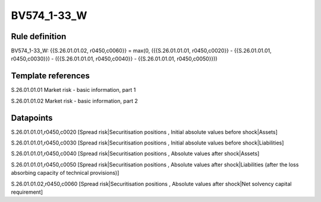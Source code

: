 ============
BV574_1-33_W
============

Rule definition
---------------

BV574_1-33_W: {{S.26.01.01.02, r0450,c0060}} = max(0, ({{S.26.01.01.01, r0450,c0020}} - {{S.26.01.01.01, r0450,c0030}}) - ({{S.26.01.01.01, r0450,c0040}} - {{S.26.01.01.01, r0450,c0050}}))


Template references
-------------------

S.26.01.01.01 Market risk - basic information, part 1

S.26.01.01.02 Market risk - basic information, part 2


Datapoints
----------

S.26.01.01.01,r0450,c0020 [Spread risk|Securitisation positions , Initial absolute values before shock|Assets]

S.26.01.01.01,r0450,c0030 [Spread risk|Securitisation positions , Initial absolute values before shock|Liabilities]

S.26.01.01.01,r0450,c0040 [Spread risk|Securitisation positions , Absolute values after shock|Assets]

S.26.01.01.01,r0450,c0050 [Spread risk|Securitisation positions , Absolute values after shock|Liabilities (after the loss absorbing capacity of technical provisions)]

S.26.01.01.02,r0450,c0060 [Spread risk|Securitisation positions , Absolute values after shock|Net solvency capital requirement]



